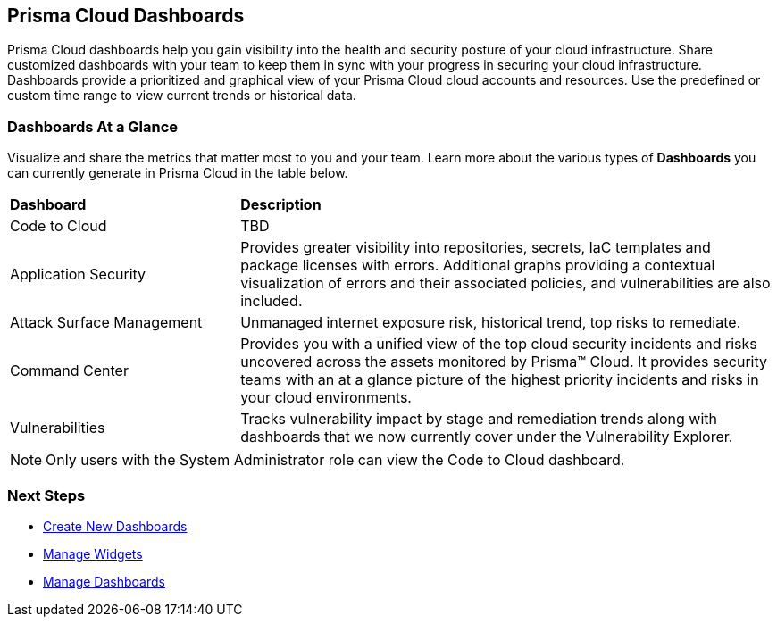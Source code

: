 == Prisma Cloud Dashboards

Prisma Cloud dashboards help you gain visibility into the health and security posture of your cloud infrastructure. Share customized dashboards with your team to keep them in sync with your progress in securing your cloud infrastructure. Dashboards provide a prioritized and graphical view of your Prisma Cloud cloud accounts and resources. Use the predefined or custom time range to view current trends or historical data. 

=== Dashboards At a Glance

Visualize and share the metrics that matter most to you and your team. Learn more about the various types of *Dashboards* you can currently generate in Prisma Cloud in the table below. 

[cols="30%a,70%a"]
|===

|*Dashboard*
|*Description*

|Code to Cloud
|TBD

|Application Security
|Provides greater visibility into repositories, secrets, IaC templates and package licenses with errors. Additional graphs providing a contextual visualization of errors and their associated policies, and vulnerabilities are also included.

|Attack Surface Management
|Unmanaged internet exposure risk, historical trend, top risks to remediate.

|Command Center
|Provides you with a unified view of the top cloud security incidents and risks uncovered across the assets monitored by Prisma™ Cloud. It provides security teams with an at a glance picture of the highest priority incidents and risks in your cloud environments.

//Governance & Compliance
//Provides a collection of dashboards surfacing information and trends on the status of Alerts, Compliance and Policies in your Prisma Cloud instance.

//WaaS
//Provides greater visibility into tracked vulnerabilities in APIs and Workloads, including APIs with security findings and Workloads with untracked blind spots.

|Vulnerabilities
|Tracks vulnerability impact by stage and remediation trends along with dashboards that we now currently cover under the Vulnerability Explorer.

|===

[NOTE]
====
Only users with the System Administrator role can view the Code to Cloud dashboard.
====

=== Next Steps

* xref:create-and-manage-dashboards.adoc#createdashboards[Create New Dashboards]
* xref:create-and-manage-dashboards.adoc#managewidgets[Manage Widgets]
* xref:create-and-manage-dashboards.adoc#managedashboards[Manage Dashboards]
